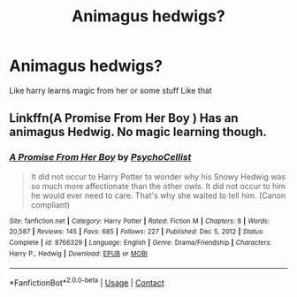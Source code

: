 #+TITLE: Animagus hedwigs?

* Animagus hedwigs?
:PROPERTIES:
:Score: 2
:DateUnix: 1621821380.0
:DateShort: 2021-May-24
:FlairText: Request
:END:
Like harry learns magic from her or some stuff Like that


** Linkffn(A Promise From Her Boy ) Has an animagus Hedwig. No magic learning though.
:PROPERTIES:
:Author: xshadowfax
:Score: 2
:DateUnix: 1621828557.0
:DateShort: 2021-May-24
:END:

*** [[https://www.fanfiction.net/s/8766329/1/][*/A Promise From Her Boy/*]] by [[https://www.fanfiction.net/u/4399868/PsychoCellist][/PsychoCellist/]]

#+begin_quote
  It did not occur to Harry Potter to wonder why his Snowy Hedwig was so much more affectionate than the other owls. It did not occur to him he would ever need to care. That's why she waited to tell him. (Canon compliant)
#+end_quote

^{/Site/:} ^{fanfiction.net} ^{*|*} ^{/Category/:} ^{Harry} ^{Potter} ^{*|*} ^{/Rated/:} ^{Fiction} ^{M} ^{*|*} ^{/Chapters/:} ^{8} ^{*|*} ^{/Words/:} ^{20,587} ^{*|*} ^{/Reviews/:} ^{145} ^{*|*} ^{/Favs/:} ^{685} ^{*|*} ^{/Follows/:} ^{227} ^{*|*} ^{/Published/:} ^{Dec} ^{5,} ^{2012} ^{*|*} ^{/Status/:} ^{Complete} ^{*|*} ^{/id/:} ^{8766329} ^{*|*} ^{/Language/:} ^{English} ^{*|*} ^{/Genre/:} ^{Drama/Friendship} ^{*|*} ^{/Characters/:} ^{Harry} ^{P.,} ^{Hedwig} ^{*|*} ^{/Download/:} ^{[[http://www.ff2ebook.com/old/ffn-bot/index.php?id=8766329&source=ff&filetype=epub][EPUB]]} ^{or} ^{[[http://www.ff2ebook.com/old/ffn-bot/index.php?id=8766329&source=ff&filetype=mobi][MOBI]]}

--------------

*FanfictionBot*^{2.0.0-beta} | [[https://github.com/FanfictionBot/reddit-ffn-bot/wiki/Usage][Usage]] | [[https://www.reddit.com/message/compose?to=tusing][Contact]]
:PROPERTIES:
:Author: FanfictionBot
:Score: 1
:DateUnix: 1621828580.0
:DateShort: 2021-May-24
:END:
